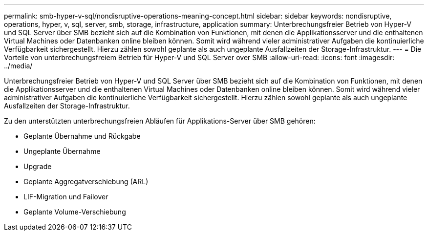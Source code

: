 ---
permalink: smb-hyper-v-sql/nondisruptive-operations-meaning-concept.html 
sidebar: sidebar 
keywords: nondisruptive, operations, hyper, v, sql, server, smb, storage, infrastructure, application 
summary: Unterbrechungsfreier Betrieb von Hyper-V und SQL Server über SMB bezieht sich auf die Kombination von Funktionen, mit denen die Applikationsserver und die enthaltenen Virtual Machines oder Datenbanken online bleiben können. Somit wird während vieler administrativer Aufgaben die kontinuierliche Verfügbarkeit sichergestellt. Hierzu zählen sowohl geplante als auch ungeplante Ausfallzeiten der Storage-Infrastruktur. 
---
= Die Vorteile von unterbrechungsfreiem Betrieb für Hyper-V und SQL Server over SMB
:allow-uri-read: 
:icons: font
:imagesdir: ../media/


[role="lead"]
Unterbrechungsfreier Betrieb von Hyper-V und SQL Server über SMB bezieht sich auf die Kombination von Funktionen, mit denen die Applikationsserver und die enthaltenen Virtual Machines oder Datenbanken online bleiben können. Somit wird während vieler administrativer Aufgaben die kontinuierliche Verfügbarkeit sichergestellt. Hierzu zählen sowohl geplante als auch ungeplante Ausfallzeiten der Storage-Infrastruktur.

Zu den unterstützten unterbrechungsfreien Abläufen für Applikations-Server über SMB gehören:

* Geplante Übernahme und Rückgabe
* Ungeplante Übernahme
* Upgrade
* Geplante Aggregatverschiebung (ARL)
* LIF-Migration und Failover
* Geplante Volume-Verschiebung

